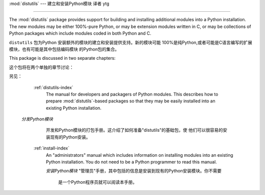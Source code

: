 :mod:`distutils` --- 建立和安装Python模块 译者 ytg

===========================================================

.. module:: distutils
   :synopsis: Support for building and installing Python modules into an
              existing Python installation.
.. sectionauthor:: Fred L. Drake, Jr. <fdrake@acm.org>


The :mod:`distutils` package provides support for building and installing
additional modules into a Python installation.  The new modules may be either
100%-pure Python, or may be extension modules written in C, or may be
collections of Python packages which include modules coded in both Python and C.

``distutils`` 包为Python 安装额外的模块的建立和安装提供支持。新的模块可能
100%是纯Python,或者可能是C语言编写的扩展模块，也有可能是其中包括编码模块
的Python包的集合。


This package is discussed in two separate chapters:

这个包将在两个单独的章节讨论：


.. seealso::

另见：

   :ref:`distutils-index`
      The manual for developers and packagers of Python modules.  This describes
      how to prepare :mod:`distutils`\ -based packages so that they may be
      easily installed into an existing Python installation.

  *分发Python模块*
      开发和Python模块的打包手册。这介绍了如何准备"distutils"的基础包，使
      他们可以很容易的安装现有的Python安装。


   :ref:`install-index`
      An "administrators" manual which includes information on installing
      modules into an existing Python installation.  You do not need to be a
      Python programmer to read this manual.

      *安装Python模块*
      "管理员"手册，其中包括的信息是安装到现有的Python安装模块。你不需要
       是一个Python程序员就可以阅读本手册。

